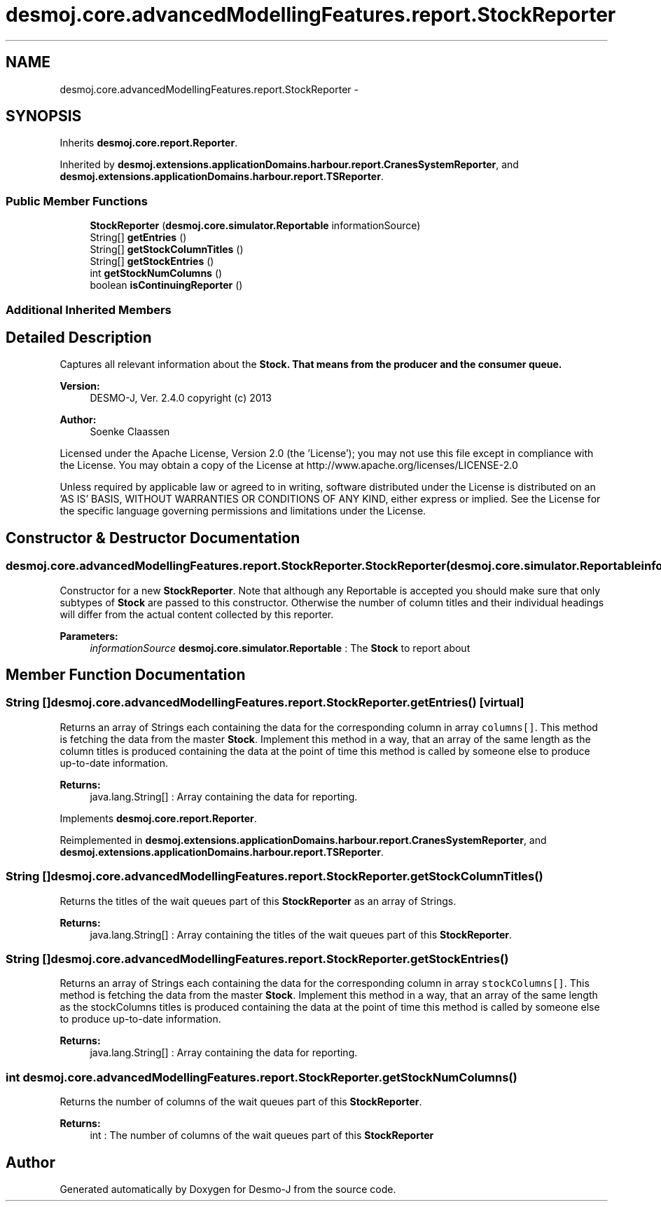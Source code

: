 .TH "desmoj.core.advancedModellingFeatures.report.StockReporter" 3 "Wed Dec 4 2013" "Version 1.0" "Desmo-J" \" -*- nroff -*-
.ad l
.nh
.SH NAME
desmoj.core.advancedModellingFeatures.report.StockReporter \- 
.SH SYNOPSIS
.br
.PP
.PP
Inherits \fBdesmoj\&.core\&.report\&.Reporter\fP\&.
.PP
Inherited by \fBdesmoj\&.extensions\&.applicationDomains\&.harbour\&.report\&.CranesSystemReporter\fP, and \fBdesmoj\&.extensions\&.applicationDomains\&.harbour\&.report\&.TSReporter\fP\&.
.SS "Public Member Functions"

.in +1c
.ti -1c
.RI "\fBStockReporter\fP (\fBdesmoj\&.core\&.simulator\&.Reportable\fP informationSource)"
.br
.ti -1c
.RI "String[] \fBgetEntries\fP ()"
.br
.ti -1c
.RI "String[] \fBgetStockColumnTitles\fP ()"
.br
.ti -1c
.RI "String[] \fBgetStockEntries\fP ()"
.br
.ti -1c
.RI "int \fBgetStockNumColumns\fP ()"
.br
.ti -1c
.RI "boolean \fBisContinuingReporter\fP ()"
.br
.in -1c
.SS "Additional Inherited Members"
.SH "Detailed Description"
.PP 
Captures all relevant information about the \fC\fBStock\fP\fP\&. That means from the producer and the consumer queue\&.
.PP
\fBVersion:\fP
.RS 4
DESMO-J, Ver\&. 2\&.4\&.0 copyright (c) 2013 
.RE
.PP
\fBAuthor:\fP
.RS 4
Soenke Claassen
.RE
.PP
Licensed under the Apache License, Version 2\&.0 (the 'License'); you may not use this file except in compliance with the License\&. You may obtain a copy of the License at http://www.apache.org/licenses/LICENSE-2.0
.PP
Unless required by applicable law or agreed to in writing, software distributed under the License is distributed on an 'AS IS' BASIS, WITHOUT WARRANTIES OR CONDITIONS OF ANY KIND, either express or implied\&. See the License for the specific language governing permissions and limitations under the License\&. 
.SH "Constructor & Destructor Documentation"
.PP 
.SS "desmoj\&.core\&.advancedModellingFeatures\&.report\&.StockReporter\&.StockReporter (\fBdesmoj\&.core\&.simulator\&.Reportable\fPinformationSource)"
Constructor for a new \fBStockReporter\fP\&. Note that although any Reportable is accepted you should make sure that only subtypes of \fBStock\fP are passed to this constructor\&. Otherwise the number of column titles and their individual headings will differ from the actual content collected by this reporter\&.
.PP
\fBParameters:\fP
.RS 4
\fIinformationSource\fP \fBdesmoj\&.core\&.simulator\&.Reportable\fP : The \fBStock\fP to report about 
.RE
.PP

.SH "Member Function Documentation"
.PP 
.SS "String [] desmoj\&.core\&.advancedModellingFeatures\&.report\&.StockReporter\&.getEntries ()\fC [virtual]\fP"
Returns an array of Strings each containing the data for the corresponding column in array \fCcolumns[]\fP\&. This method is fetching the data from the master \fBStock\fP\&. Implement this method in a way, that an array of the same length as the column titles is produced containing the data at the point of time this method is called by someone else to produce up-to-date information\&.
.PP
\fBReturns:\fP
.RS 4
java\&.lang\&.String[] : Array containing the data for reporting\&. 
.RE
.PP

.PP
Implements \fBdesmoj\&.core\&.report\&.Reporter\fP\&.
.PP
Reimplemented in \fBdesmoj\&.extensions\&.applicationDomains\&.harbour\&.report\&.CranesSystemReporter\fP, and \fBdesmoj\&.extensions\&.applicationDomains\&.harbour\&.report\&.TSReporter\fP\&.
.SS "String [] desmoj\&.core\&.advancedModellingFeatures\&.report\&.StockReporter\&.getStockColumnTitles ()"
Returns the titles of the wait queues part of this \fBStockReporter\fP as an array of Strings\&.
.PP
\fBReturns:\fP
.RS 4
java\&.lang\&.String[] : Array containing the titles of the wait queues part of this \fBStockReporter\fP\&. 
.RE
.PP

.SS "String [] desmoj\&.core\&.advancedModellingFeatures\&.report\&.StockReporter\&.getStockEntries ()"
Returns an array of Strings each containing the data for the corresponding column in array \fCstockColumns[]\fP\&. This method is fetching the data from the master \fBStock\fP\&. Implement this method in a way, that an array of the same length as the stockColumns titles is produced containing the data at the point of time this method is called by someone else to produce up-to-date information\&.
.PP
\fBReturns:\fP
.RS 4
java\&.lang\&.String[] : Array containing the data for reporting\&. 
.RE
.PP

.SS "int desmoj\&.core\&.advancedModellingFeatures\&.report\&.StockReporter\&.getStockNumColumns ()"
Returns the number of columns of the wait queues part of this \fBStockReporter\fP\&.
.PP
\fBReturns:\fP
.RS 4
int : The number of columns of the wait queues part of this \fBStockReporter\fP 
.RE
.PP


.SH "Author"
.PP 
Generated automatically by Doxygen for Desmo-J from the source code\&.
